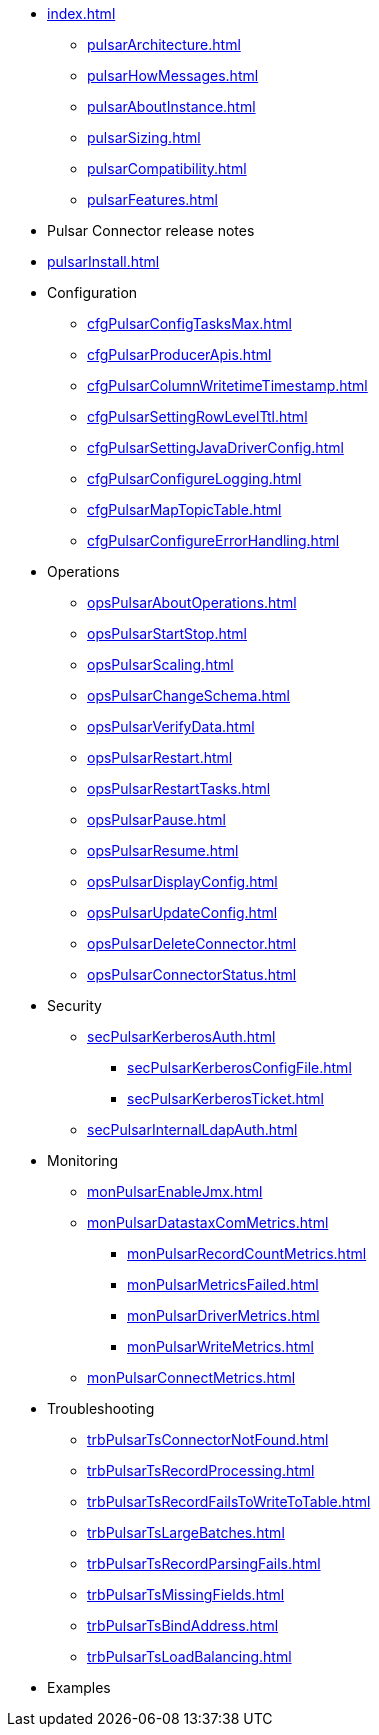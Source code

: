 * xref:index.adoc[]
** xref:pulsarArchitecture.adoc[]
** xref:pulsarHowMessages.adoc[]
** xref:pulsarAboutInstance.adoc[]
** xref:pulsarSizing.adoc[]
** xref:pulsarCompatibility.adoc[]
** xref:pulsarFeatures.adoc[]
* Pulsar Connector release notes
* xref:pulsarInstall.adoc[]
* Configuration
** xref:cfgPulsarConfigTasksMax.adoc[]
** xref:cfgPulsarProducerApis.adoc[]
** xref:cfgPulsarColumnWritetimeTimestamp.adoc[]
** xref:cfgPulsarSettingRowLevelTtl.adoc[]
** xref:cfgPulsarSettingJavaDriverConfig.adoc[]
** xref:cfgPulsarConfigureLogging.adoc[]
** xref:cfgPulsarMapTopicTable.adoc[]
** xref:cfgPulsarConfigureErrorHandling.adoc[]
* Operations
** xref:opsPulsarAboutOperations.adoc[]
** xref:opsPulsarStartStop.adoc[]
** xref:opsPulsarScaling.adoc[]
** xref:opsPulsarChangeSchema.adoc[]
** xref:opsPulsarVerifyData.adoc[]
** xref:opsPulsarRestart.adoc[]
** xref:opsPulsarRestartTasks.adoc[]
** xref:opsPulsarPause.adoc[]
** xref:opsPulsarResume.adoc[]
** xref:opsPulsarDisplayConfig.adoc[]
** xref:opsPulsarUpdateConfig.adoc[]
** xref:opsPulsarDeleteConnector.adoc[]
** xref:opsPulsarConnectorStatus.adoc[]
* Security
** xref:secPulsarKerberosAuth.adoc[]
*** xref:secPulsarKerberosConfigFile.adoc[]
*** xref:secPulsarKerberosTicket.adoc[]
** xref:secPulsarInternalLdapAuth.adoc[]
* Monitoring
** xref:monPulsarEnableJmx.adoc[]
** xref:monPulsarDatastaxComMetrics.adoc[]
*** xref:monPulsarRecordCountMetrics.adoc[]
*** xref:monPulsarMetricsFailed.adoc[]
*** xref:monPulsarDriverMetrics.adoc[]
*** xref:monPulsarWriteMetrics.adoc[]
** xref:monPulsarConnectMetrics.adoc[]
* Troubleshooting
** xref:trbPulsarTsConnectorNotFound.adoc[]
** xref:trbPulsarTsRecordProcessing.adoc[]
** xref:trbPulsarTsRecordFailsToWriteToTable.adoc[]
** xref:trbPulsarTsLargeBatches.adoc[]
** xref:trbPulsarTsRecordParsingFails.adoc[]
** xref:trbPulsarTsMissingFields.adoc[]
** xref:trbPulsarTsBindAddress.adoc[]
** xref:trbPulsarTsLoadBalancing.adoc[]
* Examples